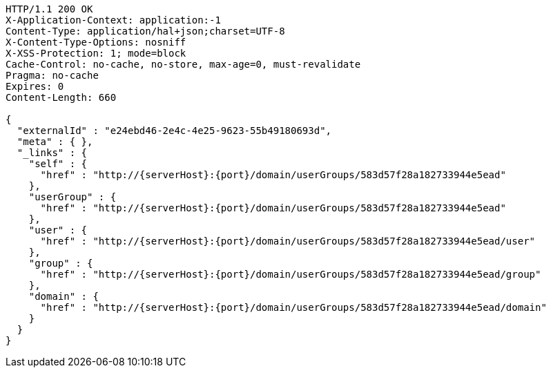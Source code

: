 [source,http,options="nowrap",subs="attributes"]
----
HTTP/1.1 200 OK
X-Application-Context: application:-1
Content-Type: application/hal+json;charset=UTF-8
X-Content-Type-Options: nosniff
X-XSS-Protection: 1; mode=block
Cache-Control: no-cache, no-store, max-age=0, must-revalidate
Pragma: no-cache
Expires: 0
Content-Length: 660

{
  "externalId" : "e24ebd46-2e4c-4e25-9623-55b49180693d",
  "meta" : { },
  "_links" : {
    "self" : {
      "href" : "http://{serverHost}:{port}/domain/userGroups/583d57f28a182733944e5ead"
    },
    "userGroup" : {
      "href" : "http://{serverHost}:{port}/domain/userGroups/583d57f28a182733944e5ead"
    },
    "user" : {
      "href" : "http://{serverHost}:{port}/domain/userGroups/583d57f28a182733944e5ead/user"
    },
    "group" : {
      "href" : "http://{serverHost}:{port}/domain/userGroups/583d57f28a182733944e5ead/group"
    },
    "domain" : {
      "href" : "http://{serverHost}:{port}/domain/userGroups/583d57f28a182733944e5ead/domain"
    }
  }
}
----